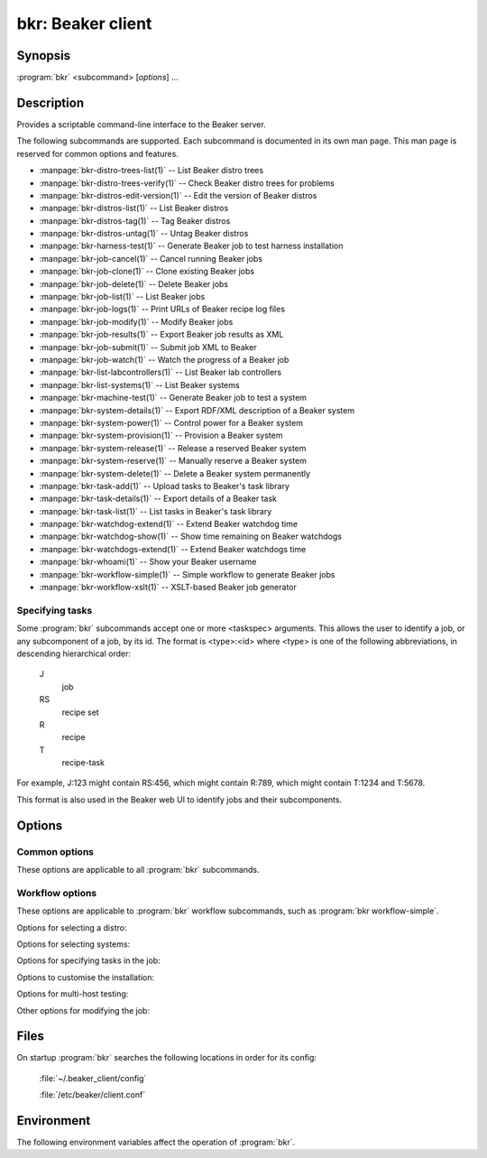 bkr: Beaker client
==================

.. program:: bkr

Synopsis
--------

:program:`bkr` <subcommand> [*options*] ...

Description
-----------

Provides a scriptable command-line interface to the Beaker server.

The following subcommands are supported. Each subcommand is documented in its 
own man page. This man page is reserved for common options and features.

* :manpage:`bkr-distro-trees-list(1)` -- List Beaker distro trees
* :manpage:`bkr-distro-trees-verify(1)` -- Check Beaker distro trees for problems
* :manpage:`bkr-distros-edit-version(1)` -- Edit the version of Beaker distros
* :manpage:`bkr-distros-list(1)` -- List Beaker distros
* :manpage:`bkr-distros-tag(1)` -- Tag Beaker distros
* :manpage:`bkr-distros-untag(1)` -- Untag Beaker distros
* :manpage:`bkr-harness-test(1)` -- Generate Beaker job to test harness installation
* :manpage:`bkr-job-cancel(1)` -- Cancel running Beaker jobs
* :manpage:`bkr-job-clone(1)` -- Clone existing Beaker jobs
* :manpage:`bkr-job-delete(1)` -- Delete Beaker jobs
* :manpage:`bkr-job-list(1)` -- List Beaker jobs
* :manpage:`bkr-job-logs(1)` -- Print URLs of Beaker recipe log files
* :manpage:`bkr-job-modify(1)` -- Modify Beaker jobs
* :manpage:`bkr-job-results(1)` -- Export Beaker job results as XML
* :manpage:`bkr-job-submit(1)` -- Submit job XML to Beaker
* :manpage:`bkr-job-watch(1)` -- Watch the progress of a Beaker job
* :manpage:`bkr-list-labcontrollers(1)` -- List Beaker lab controllers
* :manpage:`bkr-list-systems(1)` -- List Beaker systems
* :manpage:`bkr-machine-test(1)` -- Generate Beaker job to test a system
* :manpage:`bkr-system-details(1)` -- Export RDF/XML description of a Beaker system
* :manpage:`bkr-system-power(1)` -- Control power for a Beaker system
* :manpage:`bkr-system-provision(1)` -- Provision a Beaker system
* :manpage:`bkr-system-release(1)` -- Release a reserved Beaker system
* :manpage:`bkr-system-reserve(1)` -- Manually reserve a Beaker system
* :manpage:`bkr-system-delete(1)` -- Delete a Beaker system permanently
* :manpage:`bkr-task-add(1)` -- Upload tasks to Beaker's task library
* :manpage:`bkr-task-details(1)` -- Export details of a Beaker task
* :manpage:`bkr-task-list(1)` -- List tasks in Beaker's task library
* :manpage:`bkr-watchdog-extend(1)` -- Extend Beaker watchdog time
* :manpage:`bkr-watchdog-show(1)` -- Show time remaining on Beaker watchdogs
* :manpage:`bkr-watchdogs-extend(1)` -- Extend Beaker watchdogs time
* :manpage:`bkr-whoami(1)` -- Show your Beaker username
* :manpage:`bkr-workflow-simple(1)` -- Simple workflow to generate Beaker jobs
* :manpage:`bkr-workflow-xslt(1)` -- XSLT-based Beaker job generator

.. _taskspec:

Specifying tasks
****************

Some :program:`bkr` subcommands accept one or more <taskspec> arguments. 
This allows the user to identify a job, or any subcomponent of a job, by its 
id. The format is <type>:<id> where <type> is one of the following 
abbreviations, in descending hierarchical order:

    J
        job
    RS
        recipe set
    R
        recipe
    T
        recipe-task

For example, J:123 might contain RS:456, which might contain R:789, which might 
contain T:1234 and T:5678.

This format is also used in the Beaker web UI to identify jobs and their 
subcomponents.

Options
-------

.. _common-options:

Common options
**************

These options are applicable to all :program:`bkr` subcommands.

.. option:: --username <username>

   When using password authentication, authenticate as <username>. The username 
   may also be specified in the configuration file.

   This option is not applicable when using Kerberos authentication.

.. option:: --password <password>

   When using password authentication, authenticate using <password>. The password 
   may also be specified in the configuration file.

   This option is not applicable when using Kerberos authentication.

.. _workflow-options:

Workflow options
****************

These options are applicable to :program:`bkr` workflow subcommands, such as 
:program:`bkr workflow-simple`.

.. option:: --debug

   Print the generated job XML before submitting it to Beaker.

.. option:: --prettyxml

   Pretty-print the generated job XML in a human-readable form (with 
   indentation and line breaks).

.. option:: --dryrun

   Don't submit the job(s) to Beaker.

.. option:: --wait

   Watch the newly submitted job(s) for state changes and print them to stdout. 
   The command will not exit until all submitted jobs have finished. See 
   :manpage:`bkr-job-watch(1)`.

Options for selecting a distro:

.. option:: --distro <name>

   Run the job with distro named <name>.

.. option:: --family <family>

   Run the job with the latest distro in <family>, for example 
   ``RedHatEnterpriseLinux6``.

.. option:: --variant <variant>

   Run the job with distro variant <variant>, for example ``Server``. Combine 
   this with :option:`--family`.

.. option:: --tag <tag>

   Run the job with the latest distro tagged with <tag>. Combine this with 
   :option:`--family`. By default the ``STABLE`` tag is used.

Options for selecting systems:

.. option:: --arch <arch>

   Generate a job for <arch>. This option may be specified multiple times. By 
   default, a copy of the job is generated for each arch supported by the 
   selected distro.

.. option:: --systype <type>

   Run the job on system(s) of type <type>. This defaults to ``Machine`` which 
   is almost always what you want.

.. option:: --keyvalue <name>=<value>

   Run the job on system(s) which have the key <name> set to <value>, for 
   example ``NETWORK=e1000``.

.. option:: --machine <fqdn>

   Run the job on system with <fqdn>. This option will always select a single 
   system, and so does not make sense combined with any other system options.

.. option:: --random

   Select a system at random.

Options for specifying tasks in the job:

.. option:: --package <package>

   Include tests for <package> in the job. This option may be specified 
   multiple times.

.. option:: --type <type>

   Include tasks of type <type> in the job. This option may be specified 
   multiple times.

.. option:: --task <task>

   Include <task> in the job. This option may be specified multiple times.

Options to customise the installation:

.. option:: --kernel_options <opts>

   Pass additional kernel options for during installation. The options string 
   is applied on top of any install-time kernel options which are set by 
   default for the chosen system and distro.

.. option:: --kernel_options_post <opts>

   Pass additional kernel options for after installation. The options string is 
   applied on top of any post-install kernel options which are set by default 
   for the chosen system and distro.

Options for multi-host testing:

.. option:: --clients <number>

   Use <number> clients in the job.

.. option:: --servers <number>

   Use <number> servers in the job.

Other options for modifying the job:

.. option:: --whiteboard <whiteboard>

   Set the job's whiteboard to <whiteboard>.

.. option:: --retention_tag <tag>

   Set the job's data retention policy to <tag>. This defaults to ``scratch``.

.. option:: --product <cpeid>

   Set the job's product to <cpeid>.

.. option:: --repo <url>

   Make the yum repository at <url> available during the job. This option may 
   be specified multiple times.

.. option:: --taskparam <name>=<value>

   Sets parameter <name> to <value> for all tasks in the job.

.. option:: --install <package>

   Install additional package <package> after provisioning. This uses the 
   /distribution/pkginstall task. This option may be specified multiple times.

.. option:: --cc <email>

   Add <email> to the cc list for the job(s). The cc list will receive the job 
   completion notification. This option may be specified multiple times.

.. option:: --kdump

   Turn on kdump.

.. option:: --ndump

   Turn on ndnc.

.. option:: --method <method>

   Install using <method> (``nfs`` or ``http``). The default is to use NFS.

.. option:: --priority <priority>

   Set job priority to <priority>. Can be ``Low``, ``Medium``, ``Normal``, 
   ``High``, or ``Urgent``. The default is ``Normal``.

Files
-----

On startup :program:`bkr` searches the following locations in order for its config:

    :file:`~/.beaker_client/config`

    :file:`/etc/beaker/client.conf`

Environment
-----------

The following environment variables affect the operation of :program:`bkr`.

.. envvar:: BEAKER_CLIENT_CONF

   If set to a non-empty value, this overrides the usual configuration search 
   paths. This must be the full path to the configuration file.
